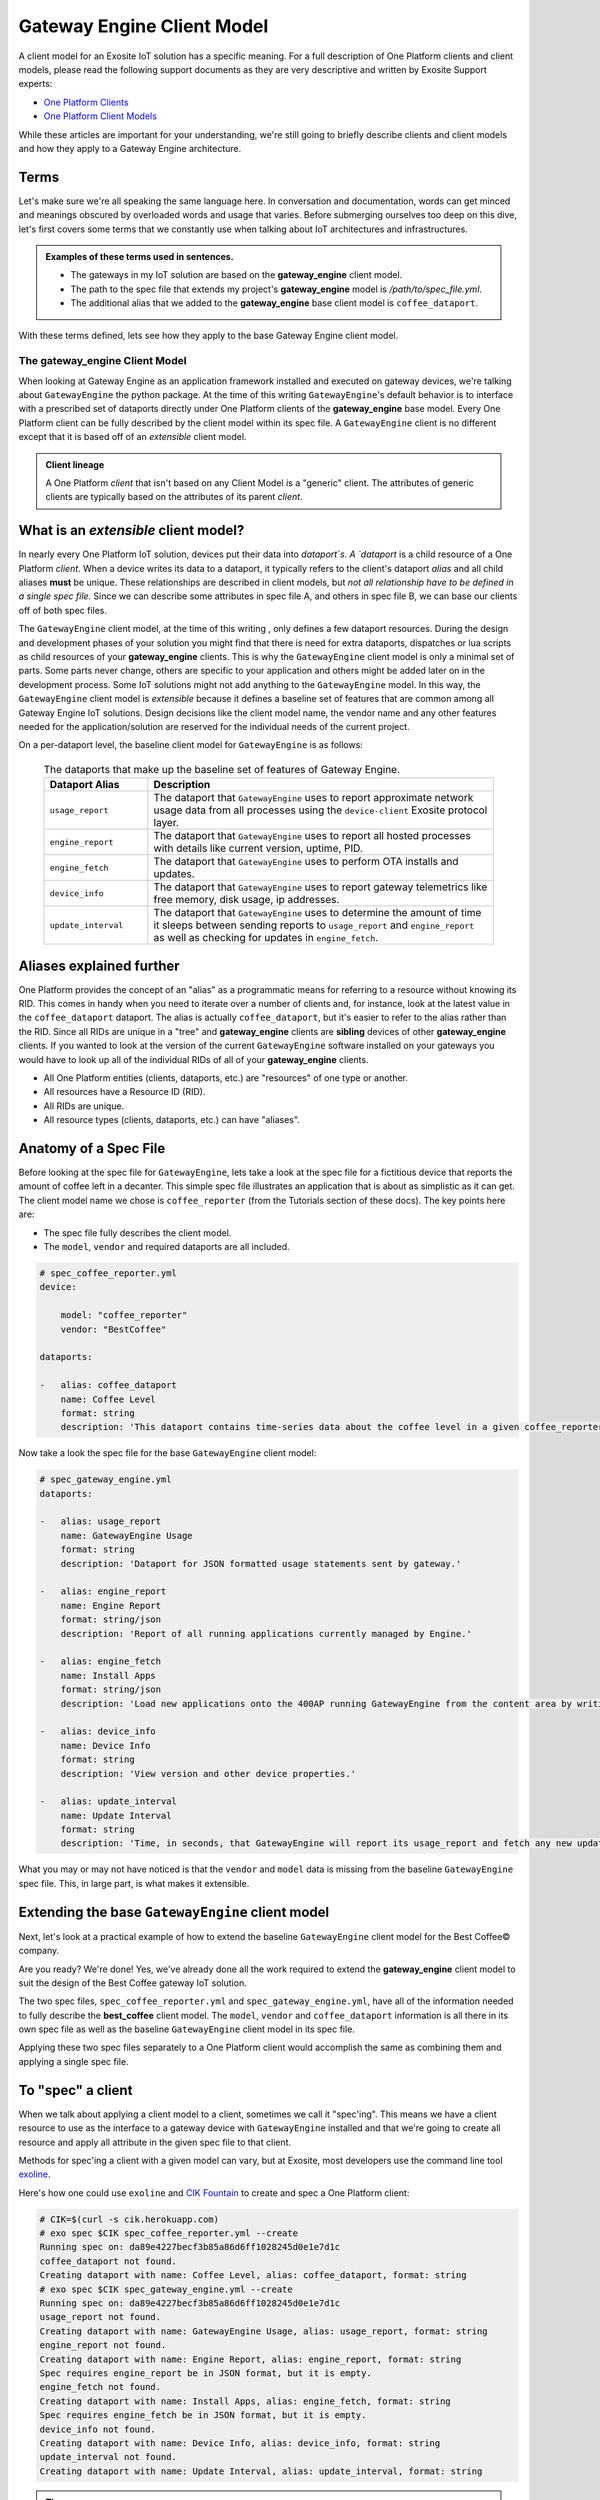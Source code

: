 .. _gwe:

Gateway Engine Client Model
============================
A client model for an Exosite IoT solution has a specific meaning. For a full description of One Platform clients and client models, please read the following support documents as they are very descriptive and written by Exosite Support experts:

* `One Platform Clients <https://support.exosite.com/hc/en-us/articles/200397956>`_
* `One Platform Client Models <https://support.exosite.com/hc/en-us/articles/200491563-Client-Models>`_

While these articles are important for your understanding, we're still going to briefly describe clients and client models and how they apply to a Gateway Engine architecture.

Terms
``````
Let's make sure we're all speaking the same language here. In conversation and documentation, words can get minced and meanings obscured by overloaded words and usage that varies. Before submerging ourselves too deep on this dive, let's first covers some terms that we constantly use when talking about IoT architectures and infrastructures. 

.. glossary::

    Device
        A physical thing.

    Client
        A One Platform entity that represents or interfaces with a `device`. A `client` is also a type of One Platform resource and has an RID (Resource ID). A client is sometimes referred to as a device. In this document and for the sake of clarity, we define a `device` as some thing you can touch, program, connect to the internet, etc; and we define a `client` as the One Platform resource that the `device` intervaces with.

    Client Model
        A client model is a complete description of the attributes of a One Platform client. The most accepted way to describe a Client Model is in the YAML markup language system. This documentation uses **strong** formatting when referring to a **client_model**. Client models will also be referred to in "underscore" case. 

    Spec File
        A plain text file in YAML format that contains and fully describes the Client Model for the given **model** of a One Platform client. Sometimes the terms "Client Model" and "Spec File" are used interchangeably.

    Alias
        A unique resource identifier that is human readable and is the same across all clients of the same model. Devices usually write their data to dataports via the dataport `alias`, instead of the dataport's RID.

    RID
        A mnemonic for "Resource Identifier". All RIDs are random, 40-character sequences that are guaranteed to be unique in a given One Platform hierarchical tree.

    CIK
        An acronym for "Client Interface Key". When a One Platform client is created, it is assigned a CIK that the `device` can use to interface with it. When using the Exosite `Provisioning System <https://support.exosite.com/hc/en-us/articles/200308457>`_, CIKs will need to be "activated". But for now we're just going to be using generic clients with CIKs that are already in an "activated" state.

.. admonition:: Examples of these terms used in sentences.

    * The gateways in my IoT solution are based on the **gateway_engine** client model.
    * The path to the spec file that extends my project's **gateway_engine** model is `/path/to/spec_file.yml`.
    * The additional alias that we added to the **gateway_engine** base client model is ``coffee_dataport``.

With these terms defined, lets see how they apply to the base Gateway Engine client model. 

The **gateway_engine** Client Model
------------------------------------
When looking at Gateway Engine as an application framework installed and executed on gateway devices, we're talking about ``GatewayEngine`` the python package. At the time of this writing ``GatewayEngine``'s default behavior is to interface with a prescribed set of dataports directly under One Platform clients of the **gateway_engine** base model. Every One Platform client can be fully described by the client model within its spec file. A ``GatewayEngine`` client is no different except that it is based off of an *extensible* client model. 

.. admonition:: Client lineage

    A One Platform `client` that isn't based on any Client Model is a "generic" client. The attributes of generic clients are typically based on the attributes of its parent `client`. 

What is an *extensible* client model?
``````````````````````````````````````
In nearly every One Platform IoT solution, devices put their data into `dataport`s. A `dataport` is a child resource of a One Platform `client`. When a device writes its data to a dataport, it typically refers to the client's dataport `alias` and all child aliases **must** be unique. These relationships are described in client models, but `not all relationship have to be defined in a single spec file`. Since we can describe some attributes in spec file A, and others in spec file B, we can base our clients off of both spec files. 

The ``GatewayEngine`` client model, at the time of this writing , only defines a few dataport resources. During the design and development phases of your solution you might find that there is need for extra dataports, dispatches or lua scripts as child resources of your **gateway_engine** clients. This is why the ``GatewayEngine`` client model is only a minimal set of parts. Some parts never change, others are specific to your application and others might be added later on in the development process. Some IoT solutions might not add anything to the ``GatewayEngine`` model. In this way, the ``GatewayEngine`` client model is *extensible* because it defines a baseline set of features that are common among all Gateway Engine IoT solutions. Design decisions like the client model name, the vendor name and any other features needed for the application/solution are reserved for the individual needs of the current project.

On a per-dataport level, the baseline client model for ``GatewayEngine`` is as follows:

    .. list-table:: The dataports that make up the baseline set of features of Gateway Engine.
       :widths: 6 20
       :header-rows: 1

       * - Dataport Alias
         - Description
       * - ``usage_report``
         - The dataport that ``GatewayEngine`` uses to report approximate network usage data from all processes using the ``device-client`` Exosite protocol layer.
       * - ``engine_report``
         - The dataport that ``GatewayEngine`` uses to report all hosted processes with details like current version, uptime, PID.
       * - ``engine_fetch``
         - The dataport that ``GatewayEngine`` uses to perform OTA installs and updates.
       * - ``device_info``
         - The dataport that ``GatewayEngine`` uses to report gateway telemetrics like free memory, disk usage, ip addresses.
       * - ``update_interval``
         - The dataport that ``GatewayEngine`` uses to determine the amount of time it sleeps between sending reports to ``usage_report`` and ``engine_report`` as well as checking for updates in ``engine_fetch``.

Aliases explained further
``````````````````````````
One Platform provides the concept of an "alias" as a programmatic means for referring to a resource without knowing its RID. This comes in handy when you need to iterate over a number of clients and, for instance, look at the latest value in the ``coffee_dataport`` dataport. The alias is actually ``coffee_dataport``, but it's easier to refer to the alias rather than the RID. 
Since all RIDs are unique in a "tree" and **gateway_engine** clients are **sibling** devices of other **gateway_engine** clients. If you wanted to look at the version of the current ``GatewayEngine`` software installed on your gateways you would have to look up all of the individual RIDs of all of your **gateway_engine** clients.

* All One Platform entities (clients, dataports, etc.) are "resources" of one type or another.
* All resources have a Resource ID (RID).
* All RIDs are unique.
* All resource types (clients, dataports, etc.) can have "aliases".

Anatomy of a Spec File
````````````````````````
Before looking at the spec file for ``GatewayEngine``, lets take a look at the spec file for a fictitious device that reports the amount of coffee left in a decanter. This simple spec file illustrates an application that is about as simplistic as it can get. The client model name we chose is ``coffee_reporter`` (from the Tutorials section of these docs). The key points here are:

* The spec file fully describes the client model.
* The ``model``, ``vendor`` and required dataports are all included.

.. code-block:: yaml

    # spec_coffee_reporter.yml
    device:

        model: "coffee_reporter"
        vendor: "BestCoffee"

    dataports:

    -   alias: coffee_dataport
        name: Coffee Level
        format: string
        description: 'This dataport contains time-series data about the coffee level in a given coffee_reporter example application.'

Now take a look the spec file for the base ``GatewayEngine`` client model:

.. code-block:: yaml

    # spec_gateway_engine.yml
    dataports:

    -   alias: usage_report
        name: GatewayEngine Usage
        format: string
        description: 'Dataport for JSON formatted usage statements sent by gateway.'

    -   alias: engine_report
        name: Engine Report
        format: string/json
        description: 'Report of all running applications currently managed by Engine.'

    -   alias: engine_fetch
        name: Install Apps
        format: string/json
        description: 'Load new applications onto the 400AP running GatewayEngine from the content area by writing the content-area tarball name into this dataport.'

    -   alias: device_info
        name: Device Info
        format: string
        description: 'View version and other device properties.'

    -   alias: update_interval
        name: Update Interval
        format: string
        description: 'Time, in seconds, that GatewayEngine will report its usage_report and fetch any new updates.'

What you may or may not have noticed is that the ``vendor`` and ``model`` data is missing from the baseline ``GatewayEngine`` spec file. This, in large part, is what makes it extensible.

Extending the base ``GatewayEngine`` client model
``````````````````````````````````````````````````
Next, let's look at a practical example of how to extend the baseline ``GatewayEngine`` client model for the Best Coffee© company. 

Are you ready? We're done! Yes, we've already done all the work required to extend the **gateway_engine** client model to suit the design of the Best Coffee gateway IoT solution. 

The two spec files, ``spec_coffee_reporter.yml`` and ``spec_gateway_engine.yml``, have all of the information needed to fully describe the **best_coffee** client model. The ``model``, ``vendor`` and ``coffee_dataport`` information is all there in its own spec file as well as the baseline ``GatewayEngine`` client model in its spec file.

Applying these two spec files separately to a One Platform client would accomplish the same as combining them and applying a single spec file.

.. _exo_spec:

To "spec" a client
```````````````````
When we talk about applying a client model to a client, sometimes we call it "spec'ing". This means we have a client resource to use as the interface to a gateway device with ``GatewayEngine`` installed and that we're going to create all resource and apply all attribute in the given spec file to that client.

Methods for spec'ing a client with a given model can vary, but at Exosite, most developers use the command line tool `exoline <https://github.com/exosite/exoline>`_.

.. _CIK Fountain: http://cik.herokuapp.com

Here's how one could use ``exoline`` and `CIK Fountain`_ to create and spec a One Platform client:

.. code-block:: console

    # CIK=$(curl -s cik.herokuapp.com)
    # exo spec $CIK spec_coffee_reporter.yml --create
    Running spec on: da89e4227becf3b85a86d6ff1028245d0e1e7d1c
    coffee_dataport not found.
    Creating dataport with name: Coffee Level, alias: coffee_dataport, format: string
    # exo spec $CIK spec_gateway_engine.yml --create
    Running spec on: da89e4227becf3b85a86d6ff1028245d0e1e7d1c
    usage_report not found.
    Creating dataport with name: GatewayEngine Usage, alias: usage_report, format: string
    engine_report not found.
    Creating dataport with name: Engine Report, alias: engine_report, format: string
    Spec requires engine_report be in JSON format, but it is empty.
    engine_fetch not found.
    Creating dataport with name: Install Apps, alias: engine_fetch, format: string
    Spec requires engine_fetch be in JSON format, but it is empty.
    device_info not found.
    Creating dataport with name: Device Info, alias: device_info, format: string
    update_interval not found.
    Creating dataport with name: Update Interval, alias: update_interval, format: string

.. tip::

    During development it is often useful to have access to a temporary client. The webapp `CIK Fountain`_ was created as a developer tool to solve this very problem. When you get a CIK from CIK Fountain you don't have to worry about cleaning it up, tearing it down when you're done, who owns it or anything like that. CIK Fountain gives you a valid CIK (with some limits) so you can develop as though you're in an IoT sandbox. The CIK will get destroyed about an hour after creating it.

Now that we have created and spec'ed our new **gateway_engine** client, let's verify that everything is as we expect:

.. code-block:: console

    $ exo twee $CIK
    Temporary CIK   cl cik: da89e4227becf3b85a86d6ff1028245d0e1e7d1c
      ├─Coffee Level        dp.s coffee_dataport: 
      ├─Device Info         dp.s device_info: 
      ├─Engine Report       dp.s engine_report: 
      ├─GatewayEngine Usage dp.s usage_report: 
      ├─Install Apps        dp.s engine_fetch: 
      └─Update Interval     dp.s update_interval: 

.. note::

    You may have noticed that the output of the spec command warned that "Spec requires <alias> be in JSON format, but it is empty.". Please see the section about JSON Schemas in the :ref:`advanced` section.

